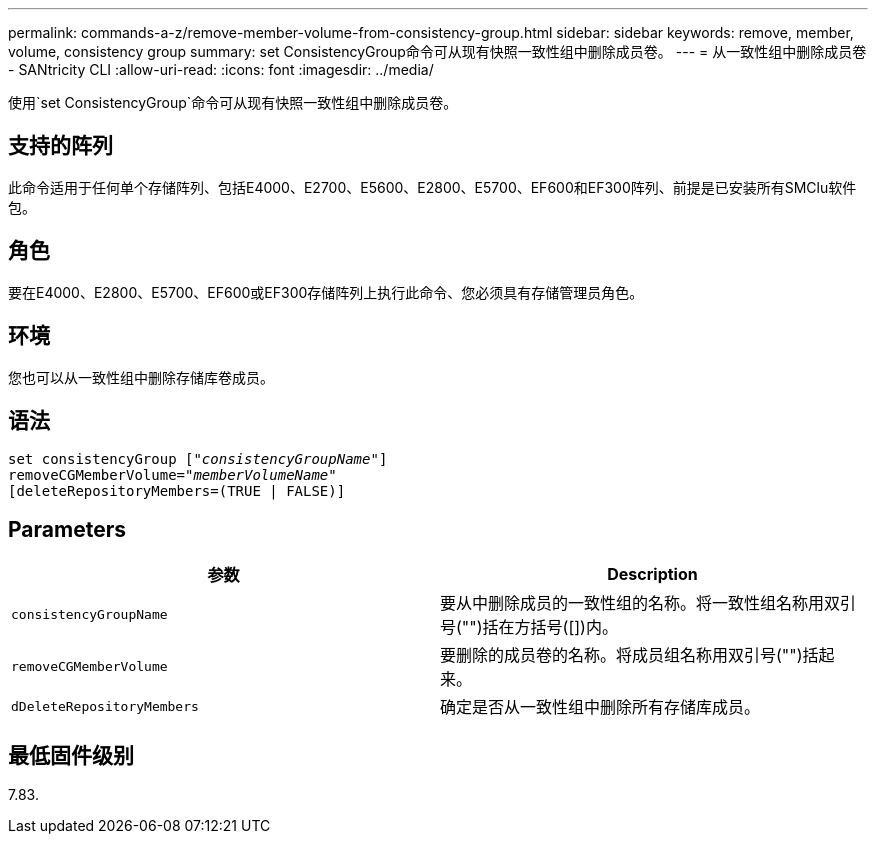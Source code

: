 ---
permalink: commands-a-z/remove-member-volume-from-consistency-group.html 
sidebar: sidebar 
keywords: remove, member, volume, consistency group 
summary: set ConsistencyGroup命令可从现有快照一致性组中删除成员卷。 
---
= 从一致性组中删除成员卷 - SANtricity CLI
:allow-uri-read: 
:icons: font
:imagesdir: ../media/


[role="lead"]
使用`set ConsistencyGroup`命令可从现有快照一致性组中删除成员卷。



== 支持的阵列

此命令适用于任何单个存储阵列、包括E4000、E2700、E5600、E2800、E5700、EF600和EF300阵列、前提是已安装所有SMClu软件包。



== 角色

要在E4000、E2800、E5700、EF600或EF300存储阵列上执行此命令、您必须具有存储管理员角色。



== 环境

您也可以从一致性组中删除存储库卷成员。



== 语法

[source, cli, subs="+macros"]
----
set consistencyGroup pass:quotes[[_"consistencyGroupName"_]]
removeCGMemberVolume=pass:quotes["_memberVolumeName_"]
[deleteRepositoryMembers=(TRUE | FALSE)]
----


== Parameters

|===
| 参数 | Description 


 a| 
`consistencyGroupName`
 a| 
要从中删除成员的一致性组的名称。将一致性组名称用双引号("")括在方括号([])内。



 a| 
`removeCGMemberVolume`
 a| 
要删除的成员卷的名称。将成员组名称用双引号("")括起来。



 a| 
`dDeleteRepositoryMembers`
 a| 
确定是否从一致性组中删除所有存储库成员。

|===


== 最低固件级别

7.83.
